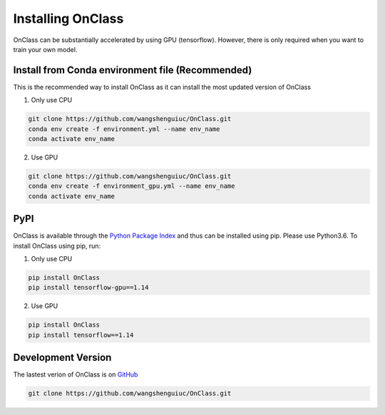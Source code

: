 Installing OnClass
=========================
OnClass can be substantially accelerated by using GPU (tensorflow). However, there is only required when you want to train your own model.



Install from Conda environment file (Recommended)
~~~~~~~~~
This is the recommended way to install OnClass as it can install the most updated version of OnClass

1) Only use CPU


.. code:: bash

	git clone https://github.com/wangshenguiuc/OnClass.git
	conda env create -f environment.yml --name env_name
	conda activate env_name

..

2) Use GPU



.. code:: bash

	git clone https://github.com/wangshenguiuc/OnClass.git
	conda env create -f environment_gpu.yml --name env_name
	conda activate env_name

..



PyPI
~~~~~~~~~
OnClass is available through the `Python Package Index`_ and thus can be installed
using pip. Please use Python3.6. To install OnClass using pip, run:

1) Only use CPU


.. code:: bash

	pip install OnClass
	pip install tensorflow-gpu==1.14

.. _Python Package Index: https://pypi.python.org/pypi

2) Use GPU


.. code:: bash

	pip install OnClass
	pip install tensorflow==1.14

.. _Python Package Index: https://pypi.python.org/pypi




Development Version
~~~~~~~~~
The lastest verion of OnClass is on `GitHub
<https://github.com/wangshenguiuc/OnClass/>`__

.. code:: bash

	git clone https://github.com/wangshenguiuc/OnClass.git
